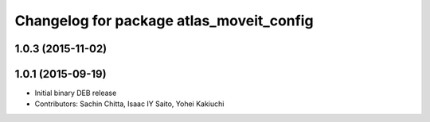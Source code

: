 ^^^^^^^^^^^^^^^^^^^^^^^^^^^^^^^^^^^^^^^^^
Changelog for package atlas_moveit_config
^^^^^^^^^^^^^^^^^^^^^^^^^^^^^^^^^^^^^^^^^

1.0.3 (2015-11-02)
------------------

1.0.1 (2015-09-19)
------------------
* Initial binary DEB release
* Contributors: Sachin Chitta, Isaac IY Saito, Yohei Kakiuchi
